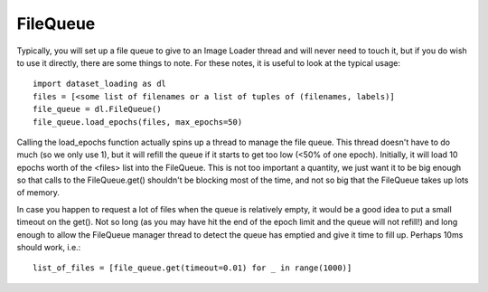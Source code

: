 .. _FileQueue-label:

FileQueue 
=========

Typically, you will set up a file queue to give to an Image Loader thread and
will never need to touch it, but if you do wish to use it directly, there are
some things to note. For these notes, it is useful to look at the typical
usage::

    import dataset_loading as dl
    files = [<some list of filenames or a list of tuples of (filenames, labels)]
    file_queue = dl.FileQueue()
    file_queue.load_epochs(files, max_epochs=50)

Calling the load_epochs function actually spins up a thread to manage the file
queue. This thread doesn't have to do much (so we only use 1), but it will
refill the queue if it starts to get too low (<50% of one epoch). Initially, it
will load 10 epochs worth of the <files> list into the FileQueue. This is not
too important a quantity, we just want it to be big enough so that calls to the
FileQueue.get() shouldn't be blocking most of the time, and not so big that the
FileQueue takes up lots of memory. 

In case you happen to request a lot of files when the queue is relatively
empty, it would be a good idea to put a small timeout on the get(). Not so long
(as you may have hit the end of the epoch limit and the queue will not refill!)
and long enough to allow the FileQueue manager thread to detect the queue has
emptied and give it time to fill up. Perhaps 10ms should work, i.e.::

    list_of_files = [file_queue.get(timeout=0.01) for _ in range(1000)]
